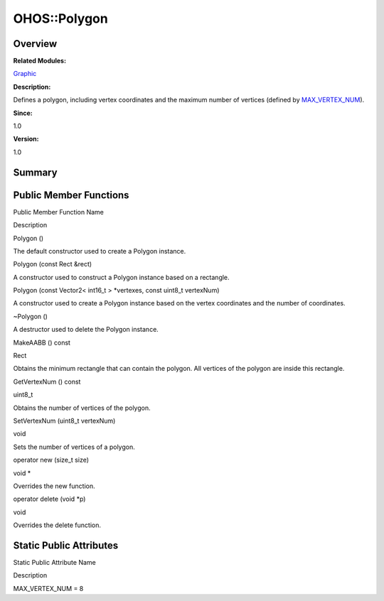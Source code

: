 OHOS::Polygon
=============

**Overview**\ 
--------------

**Related Modules:**

`Graphic <graphic.md>`__

**Description:**

Defines a polygon, including vertex coordinates and the maximum number
of vertices (defined by
`MAX_VERTEX_NUM <graphic.md#gafff78acb69e2b147b6f33d68e570ef54>`__).

**Since:**

1.0

**Version:**

1.0

**Summary**\ 
-------------

Public Member Functions
-----------------------

.. raw:: html

   <table>

.. raw:: html

   <thead align="left">

.. raw:: html

   <tr id="row1223210378093535">

.. raw:: html

   <th class="cellrowborder" valign="top" width="50%" id="mcps1.1.3.1.1">

.. raw:: html

   <p id="p919311669093535">

Public Member Function Name

.. raw:: html

   </p>

.. raw:: html

   </th>

.. raw:: html

   <th class="cellrowborder" valign="top" width="50%" id="mcps1.1.3.1.2">

.. raw:: html

   <p id="p196759167093535">

Description

.. raw:: html

   </p>

.. raw:: html

   </th>

.. raw:: html

   </tr>

.. raw:: html

   </thead>

.. raw:: html

   <tbody>

.. raw:: html

   <tr id="row558802088093535">

.. raw:: html

   <td class="cellrowborder" valign="top" width="50%" headers="mcps1.1.3.1.1 ">

.. raw:: html

   <p id="p152953427093535">

Polygon ()

.. raw:: html

   </p>

.. raw:: html

   </td>

.. raw:: html

   <td class="cellrowborder" valign="top" width="50%" headers="mcps1.1.3.1.2 ">

.. raw:: html

   <p id="p1138407448093535">

.. raw:: html

   </p>

.. raw:: html

   <p id="p477893352093535">

The default constructor used to create a Polygon instance.

.. raw:: html

   </p>

.. raw:: html

   </td>

.. raw:: html

   </tr>

.. raw:: html

   <tr id="row200581441093535">

.. raw:: html

   <td class="cellrowborder" valign="top" width="50%" headers="mcps1.1.3.1.1 ">

.. raw:: html

   <p id="p1248719159093535">

Polygon (const Rect &rect)

.. raw:: html

   </p>

.. raw:: html

   </td>

.. raw:: html

   <td class="cellrowborder" valign="top" width="50%" headers="mcps1.1.3.1.2 ">

.. raw:: html

   <p id="p153343368093535">

.. raw:: html

   </p>

.. raw:: html

   <p id="p62473801093535">

A constructor used to construct a Polygon instance based on a rectangle.

.. raw:: html

   </p>

.. raw:: html

   </td>

.. raw:: html

   </tr>

.. raw:: html

   <tr id="row1988143677093535">

.. raw:: html

   <td class="cellrowborder" valign="top" width="50%" headers="mcps1.1.3.1.1 ">

.. raw:: html

   <p id="p727537098093535">

Polygon (const Vector2< int16_t > \*vertexes, const uint8_t vertexNum)

.. raw:: html

   </p>

.. raw:: html

   </td>

.. raw:: html

   <td class="cellrowborder" valign="top" width="50%" headers="mcps1.1.3.1.2 ">

.. raw:: html

   <p id="p1722518395093535">

.. raw:: html

   </p>

.. raw:: html

   <p id="p1237825120093535">

A constructor used to create a Polygon instance based on the vertex
coordinates and the number of coordinates.

.. raw:: html

   </p>

.. raw:: html

   </td>

.. raw:: html

   </tr>

.. raw:: html

   <tr id="row500679881093535">

.. raw:: html

   <td class="cellrowborder" valign="top" width="50%" headers="mcps1.1.3.1.1 ">

.. raw:: html

   <p id="p1874190897093535">

~Polygon ()

.. raw:: html

   </p>

.. raw:: html

   </td>

.. raw:: html

   <td class="cellrowborder" valign="top" width="50%" headers="mcps1.1.3.1.2 ">

.. raw:: html

   <p id="p103286672093535">

.. raw:: html

   </p>

.. raw:: html

   <p id="p1412549172093535">

A destructor used to delete the Polygon instance.

.. raw:: html

   </p>

.. raw:: html

   </td>

.. raw:: html

   </tr>

.. raw:: html

   <tr id="row407324954093535">

.. raw:: html

   <td class="cellrowborder" valign="top" width="50%" headers="mcps1.1.3.1.1 ">

.. raw:: html

   <p id="p305466190093535">

MakeAABB () const

.. raw:: html

   </p>

.. raw:: html

   </td>

.. raw:: html

   <td class="cellrowborder" valign="top" width="50%" headers="mcps1.1.3.1.2 ">

.. raw:: html

   <p id="p600880904093535">

Rect

.. raw:: html

   </p>

.. raw:: html

   <p id="p1154822389093535">

Obtains the minimum rectangle that can contain the polygon. All vertices
of the polygon are inside this rectangle.

.. raw:: html

   </p>

.. raw:: html

   </td>

.. raw:: html

   </tr>

.. raw:: html

   <tr id="row819681728093535">

.. raw:: html

   <td class="cellrowborder" valign="top" width="50%" headers="mcps1.1.3.1.1 ">

.. raw:: html

   <p id="p1658515048093535">

GetVertexNum () const

.. raw:: html

   </p>

.. raw:: html

   </td>

.. raw:: html

   <td class="cellrowborder" valign="top" width="50%" headers="mcps1.1.3.1.2 ">

.. raw:: html

   <p id="p1483075577093535">

uint8_t

.. raw:: html

   </p>

.. raw:: html

   <p id="p535005756093535">

Obtains the number of vertices of the polygon.

.. raw:: html

   </p>

.. raw:: html

   </td>

.. raw:: html

   </tr>

.. raw:: html

   <tr id="row872853979093535">

.. raw:: html

   <td class="cellrowborder" valign="top" width="50%" headers="mcps1.1.3.1.1 ">

.. raw:: html

   <p id="p1524496043093535">

SetVertexNum (uint8_t vertexNum)

.. raw:: html

   </p>

.. raw:: html

   </td>

.. raw:: html

   <td class="cellrowborder" valign="top" width="50%" headers="mcps1.1.3.1.2 ">

.. raw:: html

   <p id="p1530045129093535">

void

.. raw:: html

   </p>

.. raw:: html

   <p id="p819494776093535">

Sets the number of vertices of a polygon.

.. raw:: html

   </p>

.. raw:: html

   </td>

.. raw:: html

   </tr>

.. raw:: html

   <tr id="row311117650093535">

.. raw:: html

   <td class="cellrowborder" valign="top" width="50%" headers="mcps1.1.3.1.1 ">

.. raw:: html

   <p id="p978028411093535">

operator new (size_t size)

.. raw:: html

   </p>

.. raw:: html

   </td>

.. raw:: html

   <td class="cellrowborder" valign="top" width="50%" headers="mcps1.1.3.1.2 ">

.. raw:: html

   <p id="p1469454637093535">

void \*

.. raw:: html

   </p>

.. raw:: html

   <p id="p836981622093535">

Overrides the new function.

.. raw:: html

   </p>

.. raw:: html

   </td>

.. raw:: html

   </tr>

.. raw:: html

   <tr id="row1154965840093535">

.. raw:: html

   <td class="cellrowborder" valign="top" width="50%" headers="mcps1.1.3.1.1 ">

.. raw:: html

   <p id="p1087651635093535">

operator delete (void \*p)

.. raw:: html

   </p>

.. raw:: html

   </td>

.. raw:: html

   <td class="cellrowborder" valign="top" width="50%" headers="mcps1.1.3.1.2 ">

.. raw:: html

   <p id="p158357590093535">

void

.. raw:: html

   </p>

.. raw:: html

   <p id="p1019327418093535">

Overrides the delete function.

.. raw:: html

   </p>

.. raw:: html

   </td>

.. raw:: html

   </tr>

.. raw:: html

   </tbody>

.. raw:: html

   </table>

Static Public Attributes
------------------------

.. raw:: html

   <table>

.. raw:: html

   <thead align="left">

.. raw:: html

   <tr id="row203840695093535">

.. raw:: html

   <th class="cellrowborder" valign="top" width="50%" id="mcps1.1.3.1.1">

.. raw:: html

   <p id="p216566729093535">

Static Public Attribute Name

.. raw:: html

   </p>

.. raw:: html

   </th>

.. raw:: html

   <th class="cellrowborder" valign="top" width="50%" id="mcps1.1.3.1.2">

.. raw:: html

   <p id="p1428538334093535">

Description

.. raw:: html

   </p>

.. raw:: html

   </th>

.. raw:: html

   </tr>

.. raw:: html

   </thead>

.. raw:: html

   <tbody>

.. raw:: html

   <tr id="row1245615898093535">

.. raw:: html

   <td class="cellrowborder" valign="top" width="50%" headers="mcps1.1.3.1.1 ">

.. raw:: html

   <p id="p1904612563093535">

MAX_VERTEX_NUM = 8

.. raw:: html

   </p>

.. raw:: html

   </td>

.. raw:: html

   <td class="cellrowborder" valign="top" width="50%" headers="mcps1.1.3.1.2 ">

 

.. raw:: html

   </td>

.. raw:: html

   </tr>

.. raw:: html

   </tbody>

.. raw:: html

   </table>
